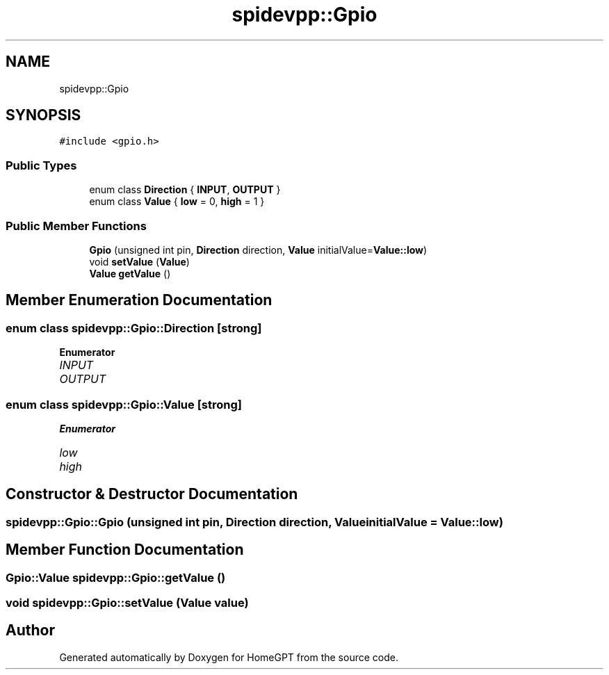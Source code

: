 .TH "spidevpp::Gpio" 3 "Tue Apr 25 2023" "Version v.1.0" "HomeGPT" \" -*- nroff -*-
.ad l
.nh
.SH NAME
spidevpp::Gpio
.SH SYNOPSIS
.br
.PP
.PP
\fC#include <gpio\&.h>\fP
.SS "Public Types"

.in +1c
.ti -1c
.RI "enum class \fBDirection\fP { \fBINPUT\fP, \fBOUTPUT\fP }"
.br
.ti -1c
.RI "enum class \fBValue\fP { \fBlow\fP = 0, \fBhigh\fP = 1 }"
.br
.in -1c
.SS "Public Member Functions"

.in +1c
.ti -1c
.RI "\fBGpio\fP (unsigned int pin, \fBDirection\fP direction, \fBValue\fP initialValue=\fBValue::low\fP)"
.br
.ti -1c
.RI "void \fBsetValue\fP (\fBValue\fP)"
.br
.ti -1c
.RI "\fBValue\fP \fBgetValue\fP ()"
.br
.in -1c
.SH "Member Enumeration Documentation"
.PP 
.SS "enum class \fBspidevpp::Gpio::Direction\fP\fC [strong]\fP"

.PP
\fBEnumerator\fP
.in +1c
.TP
\fB\fIINPUT \fP\fP
.TP
\fB\fIOUTPUT \fP\fP
.SS "enum class \fBspidevpp::Gpio::Value\fP\fC [strong]\fP"

.PP
\fBEnumerator\fP
.in +1c
.TP
\fB\fIlow \fP\fP
.TP
\fB\fIhigh \fP\fP
.SH "Constructor & Destructor Documentation"
.PP 
.SS "spidevpp::Gpio::Gpio (unsigned int pin, \fBDirection\fP direction, \fBValue\fP initialValue = \fC\fBValue::low\fP\fP)"

.SH "Member Function Documentation"
.PP 
.SS "\fBGpio::Value\fP spidevpp::Gpio::getValue ()"

.SS "void spidevpp::Gpio::setValue (\fBValue\fP value)"


.SH "Author"
.PP 
Generated automatically by Doxygen for HomeGPT from the source code\&.
